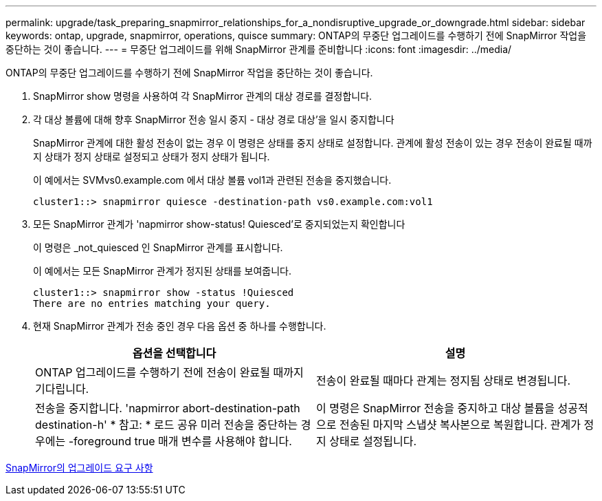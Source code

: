 ---
permalink: upgrade/task_preparing_snapmirror_relationships_for_a_nondisruptive_upgrade_or_downgrade.html 
sidebar: sidebar 
keywords: ontap, upgrade, snapmirror, operations, quisce 
summary: ONTAP의 무중단 업그레이드를 수행하기 전에 SnapMirror 작업을 중단하는 것이 좋습니다. 
---
= 무중단 업그레이드를 위해 SnapMirror 관계를 준비합니다
:icons: font
:imagesdir: ../media/


[role="lead"]
ONTAP의 무중단 업그레이드를 수행하기 전에 SnapMirror 작업을 중단하는 것이 좋습니다.

. SnapMirror show 명령을 사용하여 각 SnapMirror 관계의 대상 경로를 결정합니다.
. 각 대상 볼륨에 대해 향후 SnapMirror 전송 일시 중지 - 대상 경로 대상'을 일시 중지합니다
+
SnapMirror 관계에 대한 활성 전송이 없는 경우 이 명령은 상태를 중지 상태로 설정합니다. 관계에 활성 전송이 있는 경우 전송이 완료될 때까지 상태가 정지 상태로 설정되고 상태가 정지 상태가 됩니다.

+
이 예에서는 SVMvs0.example.com 에서 대상 볼륨 vol1과 관련된 전송을 중지했습니다.

+
[listing]
----
cluster1::> snapmirror quiesce -destination-path vs0.example.com:vol1
----
. 모든 SnapMirror 관계가 'napmirror show-status! Quiesced'로 중지되었는지 확인합니다
+
이 명령은 _not_quiesced 인 SnapMirror 관계를 표시합니다.

+
이 예에서는 모든 SnapMirror 관계가 정지된 상태를 보여줍니다.

+
[listing]
----
cluster1::> snapmirror show -status !Quiesced
There are no entries matching your query.
----
. 현재 SnapMirror 관계가 전송 중인 경우 다음 옵션 중 하나를 수행합니다.
+
[cols="2*"]
|===
| 옵션을 선택합니다 | 설명 


 a| 
ONTAP 업그레이드를 수행하기 전에 전송이 완료될 때까지 기다립니다.
 a| 
전송이 완료될 때마다 관계는 정지됨 상태로 변경됩니다.



 a| 
전송을 중지합니다. 'napmirror abort-destination-path destination-h' * 참고: * 로드 공유 미러 전송을 중단하는 경우에는 -foreground true 매개 변수를 사용해야 합니다.
 a| 
이 명령은 SnapMirror 전송을 중지하고 대상 볼륨을 성공적으로 전송된 마지막 스냅샷 복사본으로 복원합니다. 관계가 정지 상태로 설정됩니다.

|===


xref:concept_upgrade_requirements_for_snapmirror.adoc[SnapMirror의 업그레이드 요구 사항]
